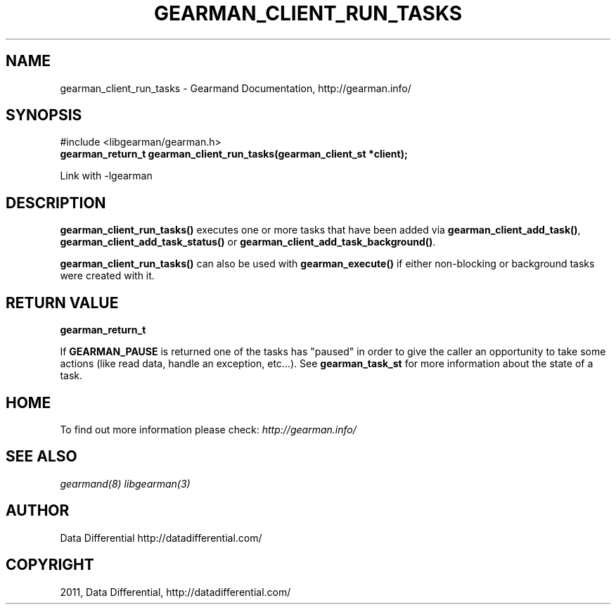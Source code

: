 .TH "GEARMAN_CLIENT_RUN_TASKS" "3" "June 29, 2011" "0.22" "Gearmand"
.SH NAME
gearman_client_run_tasks \- Gearmand Documentation, http://gearman.info/
.
.nr rst2man-indent-level 0
.
.de1 rstReportMargin
\\$1 \\n[an-margin]
level \\n[rst2man-indent-level]
level margin: \\n[rst2man-indent\\n[rst2man-indent-level]]
-
\\n[rst2man-indent0]
\\n[rst2man-indent1]
\\n[rst2man-indent2]
..
.de1 INDENT
.\" .rstReportMargin pre:
. RS \\$1
. nr rst2man-indent\\n[rst2man-indent-level] \\n[an-margin]
. nr rst2man-indent-level +1
.\" .rstReportMargin post:
..
.de UNINDENT
. RE
.\" indent \\n[an-margin]
.\" old: \\n[rst2man-indent\\n[rst2man-indent-level]]
.nr rst2man-indent-level -1
.\" new: \\n[rst2man-indent\\n[rst2man-indent-level]]
.in \\n[rst2man-indent\\n[rst2man-indent-level]]u
..
.\" Man page generated from reStructeredText.
.
.SH SYNOPSIS
.sp
#include <libgearman/gearman.h>
.INDENT 0.0
.TP
.B gearman_return_t gearman_client_run_tasks(gearman_client_st *client);
.UNINDENT
.sp
Link with \-lgearman
.SH DESCRIPTION
.sp
\fBgearman_client_run_tasks()\fP executes one or more tasks that have
been added via \fBgearman_client_add_task()\fP,
\fBgearman_client_add_task_status()\fP or
\fBgearman_client_add_task_background()\fP.
.sp
\fBgearman_client_run_tasks()\fP can also be used with
\fBgearman_execute()\fP if either non\-blocking or background tasks were
created with it.
.SH RETURN VALUE
.sp
\fBgearman_return_t\fP
.sp
If \fBGEARMAN_PAUSE\fP is returned one of the tasks has "paused" in
order to give the caller an opportunity to take some actions (like read
data, handle an exception, etc...). See \fBgearman_task_st\fP for more
information about the state of a task.
.SH HOME
.sp
To find out more information please check:
\fI\%http://gearman.info/\fP
.SH SEE ALSO
.sp
\fIgearmand(8)\fP \fIlibgearman(3)\fP
.RE
.SH AUTHOR
Data Differential http://datadifferential.com/
.SH COPYRIGHT
2011, Data Differential, http://datadifferential.com/
.\" Generated by docutils manpage writer.
.\" 
.
